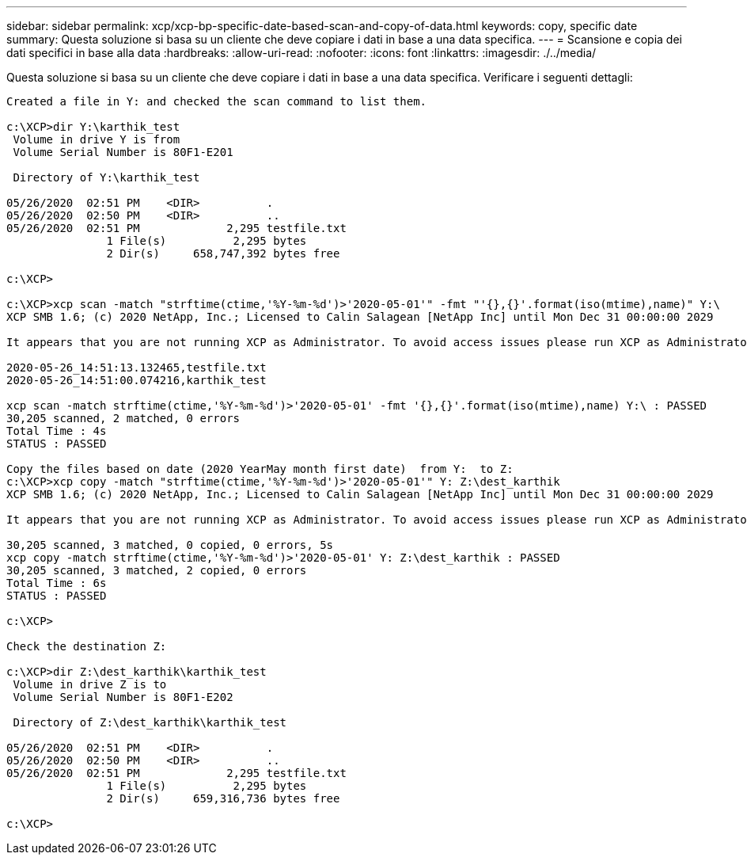 ---
sidebar: sidebar 
permalink: xcp/xcp-bp-specific-date-based-scan-and-copy-of-data.html 
keywords: copy, specific date 
summary: Questa soluzione si basa su un cliente che deve copiare i dati in base a una data specifica. 
---
= Scansione e copia dei dati specifici in base alla data
:hardbreaks:
:allow-uri-read: 
:nofooter: 
:icons: font
:linkattrs: 
:imagesdir: ./../media/


[role="lead"]
Questa soluzione si basa su un cliente che deve copiare i dati in base a una data specifica. Verificare i seguenti dettagli:

....
Created a file in Y: and checked the scan command to list them.
 
c:\XCP>dir Y:\karthik_test
 Volume in drive Y is from
 Volume Serial Number is 80F1-E201
 
 Directory of Y:\karthik_test
 
05/26/2020  02:51 PM    <DIR>          .
05/26/2020  02:50 PM    <DIR>          ..
05/26/2020  02:51 PM             2,295 testfile.txt
               1 File(s)          2,295 bytes
               2 Dir(s)     658,747,392 bytes free
 
c:\XCP>
 
c:\XCP>xcp scan -match "strftime(ctime,'%Y-%m-%d')>'2020-05-01'" -fmt "'{},{}'.format(iso(mtime),name)" Y:\
XCP SMB 1.6; (c) 2020 NetApp, Inc.; Licensed to Calin Salagean [NetApp Inc] until Mon Dec 31 00:00:00 2029
 
It appears that you are not running XCP as Administrator. To avoid access issues please run XCP as Administrator.
 
2020-05-26_14:51:13.132465,testfile.txt
2020-05-26_14:51:00.074216,karthik_test
 
xcp scan -match strftime(ctime,'%Y-%m-%d')>'2020-05-01' -fmt '{},{}'.format(iso(mtime),name) Y:\ : PASSED
30,205 scanned, 2 matched, 0 errors
Total Time : 4s
STATUS : PASSED
 
Copy the files based on date (2020 YearMay month first date)  from Y:  to Z:
c:\XCP>xcp copy -match "strftime(ctime,'%Y-%m-%d')>'2020-05-01'" Y: Z:\dest_karthik
XCP SMB 1.6; (c) 2020 NetApp, Inc.; Licensed to Calin Salagean [NetApp Inc] until Mon Dec 31 00:00:00 2029
 
It appears that you are not running XCP as Administrator. To avoid access issues please run XCP as Administrator.
 
30,205 scanned, 3 matched, 0 copied, 0 errors, 5s
xcp copy -match strftime(ctime,'%Y-%m-%d')>'2020-05-01' Y: Z:\dest_karthik : PASSED
30,205 scanned, 3 matched, 2 copied, 0 errors
Total Time : 6s
STATUS : PASSED
 
c:\XCP>
 
Check the destination Z:
 
c:\XCP>dir Z:\dest_karthik\karthik_test
 Volume in drive Z is to
 Volume Serial Number is 80F1-E202
 
 Directory of Z:\dest_karthik\karthik_test
 
05/26/2020  02:51 PM    <DIR>          .
05/26/2020  02:50 PM    <DIR>          ..
05/26/2020  02:51 PM             2,295 testfile.txt
               1 File(s)          2,295 bytes
               2 Dir(s)     659,316,736 bytes free
 
c:\XCP>
....